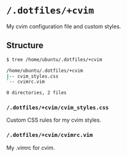 * =/.dotfiles/+cvim=
My cvim configuration file and custom styles.

** Structure
#+BEGIN_SRC bash
$ tree /home/ubuntu/.dotfiles/+cvim

/home/ubuntu/.dotfiles/+cvim
|-- cvim_styles.css
`-- cvimrc.vim

0 directories, 2 files

#+END_SRC
*** =/.dotfiles/+cvim/cvim_styles.css=
Custom CSS rules for my cvim styles.

*** =/.dotfiles/+cvim/cvimrc.vim=
My .vimrc for cvim.
